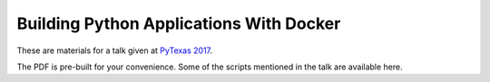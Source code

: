 Building Python Applications With Docker
========================================

These are materials for a talk given at `PyTexas 2017`_.

.. _PyTexas 2017: https://www.pytexas.org/2017/

The PDF is pre-built for your convenience.
Some of the scripts mentioned in the talk are available here.
